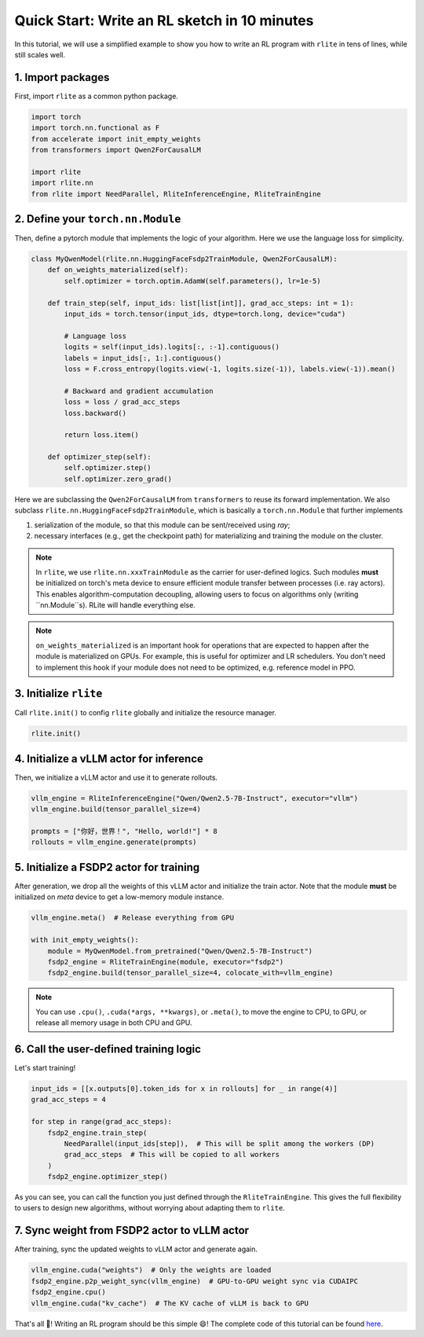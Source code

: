 Quick Start: Write an RL sketch in 10 minutes
=============================================

In this tutorial, we will use a simplified example to show you how to write an RL program with ``rlite`` in tens of lines, while still scales well.

1. Import packages
------------------

First, import ``rlite`` as a common python package.

.. code-block:: python

    import torch
    import torch.nn.functional as F
    from accelerate import init_empty_weights
    from transformers import Qwen2ForCausalLM

    import rlite
    import rlite.nn
    from rlite import NeedParallel, RliteInferenceEngine, RliteTrainEngine

2. Define your ``torch.nn.Module``
--------------------------------

Then, define a pytorch module that implements the logic of your algorithm. Here we use the language loss for simplicity.

.. code-block:: python

    class MyQwenModel(rlite.nn.HuggingFaceFsdp2TrainModule, Qwen2ForCausalLM):
        def on_weights_materialized(self):
            self.optimizer = torch.optim.AdamW(self.parameters(), lr=1e-5)

        def train_step(self, input_ids: list[list[int]], grad_acc_steps: int = 1):
            input_ids = torch.tensor(input_ids, dtype=torch.long, device="cuda")

            # Language loss
            logits = self(input_ids).logits[:, :-1].contiguous()
            labels = input_ids[:, 1:].contiguous()
            loss = F.cross_entropy(logits.view(-1, logits.size(-1)), labels.view(-1)).mean()

            # Backward and gradient accumulation
            loss = loss / grad_acc_steps
            loss.backward()

            return loss.item()

        def optimizer_step(self):
            self.optimizer.step()
            self.optimizer.zero_grad()

Here we are subclassing the ``Qwen2ForCausalLM`` from ``transformers`` to reuse its forward implementation. We also subclass ``rlite.nn.HuggingFaceFsdp2TrainModule``, which is basically a ``torch.nn.Module`` that further implements

1. serialization of the module, so that this module can be sent/received using `ray`;
2. necessary interfaces (e.g., get the checkpoint path) for materializing and training the module on the cluster.

.. note ::

    In ``rlite``, we use ``rlite.nn.xxxTrainModule`` as the carrier for user-defined logics. Such modules **must** be initialized on torch's meta device to ensure efficient module transfer between processes (i.e. ray actors). This enables algorithm-computation decoupling, allowing users to focus on algorithms only (writing ``nn.Module``s). RLite will handle everything else.

.. note::

    ``on_weights_materialized`` is an important hook for operations that are expected to happen after the module is materialized on GPUs. For example, this is useful for optimizer and LR schedulers. You don't need to implement this hook if your module does not need to be optimized, e.g. reference model in PPO.

3. Initialize ``rlite``
-----------------------

Call ``rlite.init()`` to config ``rlite`` globally and initialize the resource manager.

.. code-block:: python

    rlite.init()

4. Initialize a vLLM actor for inference
----------------------------------------

Then, we initialize a vLLM actor and use it to generate rollouts.

.. code-block:: python

    vllm_engine = RliteInferenceEngine("Qwen/Qwen2.5-7B-Instruct", executor="vllm")
    vllm_engine.build(tensor_parallel_size=4)

    prompts = ["你好，世界！", "Hello, world!"] * 8
    rollouts = vllm_engine.generate(prompts)

5. Initialize a FSDP2 actor for training
----------------------------------------

After generation, we drop all the weights of this vLLM actor and initialize the train actor. Note that the module **must** be initialized on `meta` device to get a low-memory module instance.

.. code-block:: python

    vllm_engine.meta()  # Release everything from GPU

    with init_empty_weights():
        module = MyQwenModel.from_pretrained("Qwen/Qwen2.5-7B-Instruct")
        fsdp2_engine = RliteTrainEngine(module, executor="fsdp2")
        fsdp2_engine.build(tensor_parallel_size=4, colocate_with=vllm_engine)

.. note::

    You can use ``.cpu()``, ``.cuda(*args, **kwargs)``, or ``.meta()``, to move the engine to CPU, to GPU, or release all memory usage in both CPU and GPU.

6. Call the user-defined training logic
---------------------------------------

Let's start training!

.. code-block:: python

    input_ids = [[x.outputs[0].token_ids for x in rollouts] for _ in range(4)]
    grad_acc_steps = 4

    for step in range(grad_acc_steps):
        fsdp2_engine.train_step(
            NeedParallel(input_ids[step]),  # This will be split among the workers (DP)
            grad_acc_steps  # This will be copied to all workers
        )
        fsdp2_engine.optimizer_step()

As you can see, you can call the function you just defined through the ``RliteTrainEngine``. This gives the full flexibility to users to design new algorithms, without worrying about adapting them to ``rlite``.

7. Sync weight from FSDP2 actor to vLLM actor
---------------------------------------------

After training, sync the updated weights to vLLM actor and generate again.

.. code-block:: python

    vllm_engine.cuda("weights")  # Only the weights are loaded
    fsdp2_engine.p2p_weight_sync(vllm_engine)  # GPU-to-GPU weight sync via CUDAIPC
    fsdp2_engine.cpu()
    vllm_engine.cuda("kv_cache")  # The KV cache of vLLM is back to GPU

That's all 🎉! Writing an RL program should be this simple 😄! The complete code of this tutorial can be found `here <https://github.com/rlite-project/RLite/blob/main/examples/tutorial.py>`_.
